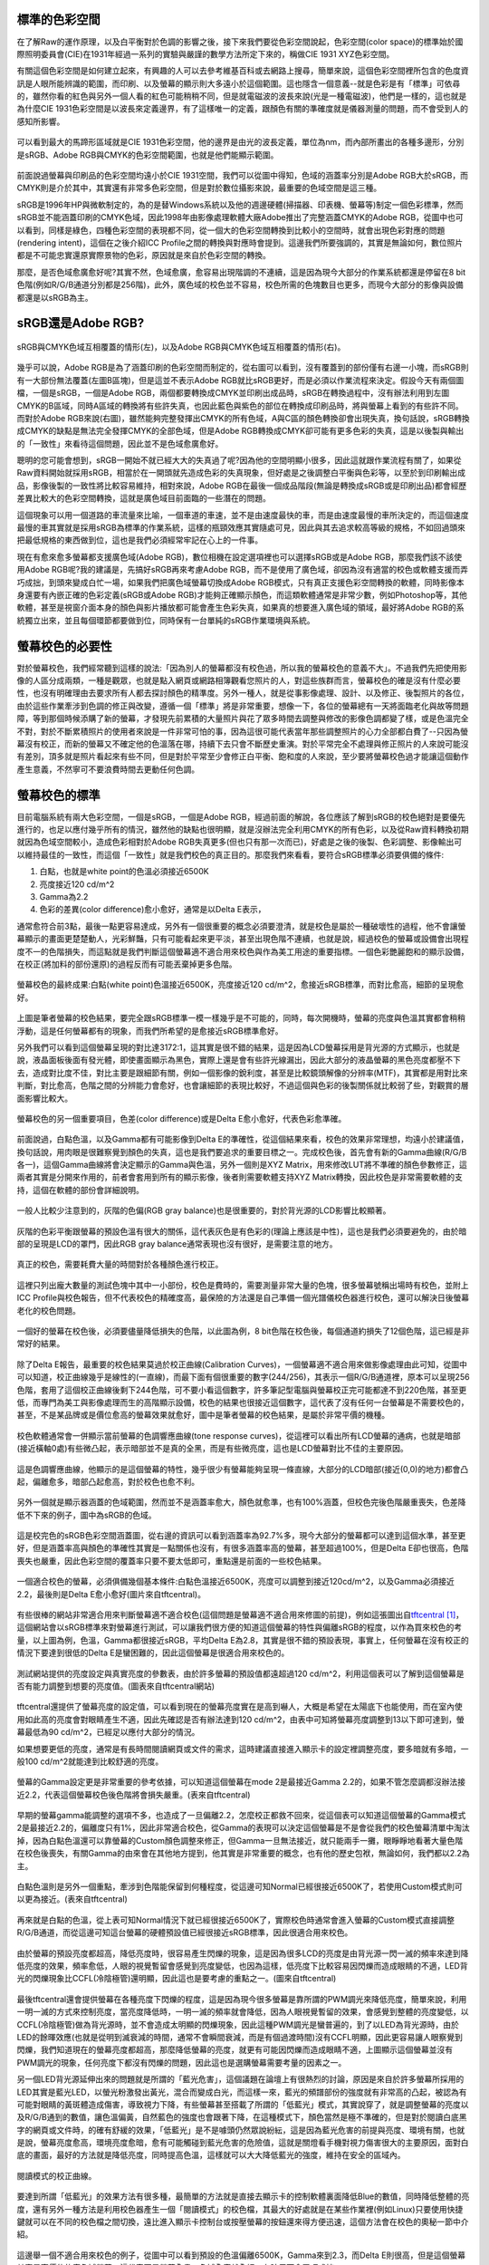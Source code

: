 .. title: 顯示色彩的奧秘 v0.2
.. slug: colorspace
.. date: 20140414 15:48:53
.. tags: 學習與閱讀
.. link: 
.. description: Created at 20140404 21:46:01
.. ===================================Metadata↑================================================
.. 記得加tags: 人生省思,流浪動物,生活日記,學習與閱讀,英文,mathjax,自由的程式人生,書寫人生,理財
.. 記得加slug(無副檔名)，會以slug內容作為檔名(html檔)，同時將對應的內容放到對應的標籤裡。
.. ===================================文章起始↓================================================
.. <body>

標準的色彩空間
--------------------

在了解Raw的運作原理，以及白平衡對於色調的影響之後，接下來我們要從色彩空間說起，色彩空間(color space)的標準始於國際照明委員會(CIE)在1931年經過一系列的實驗與嚴謹的數學方法所定下來的，稱做CIE 1931 XYZ色彩空間。

有關這個色彩空間是如何建立起來，有興趣的人可以去參考維基百科或去網路上搜尋，簡單來說，這個色彩空間裡所包含的色度資訊是人眼所能辨識的範圍，而印刷、以及螢幕的顯示則大多遠小於這個範圍。這也隱含一個意義--就是色彩是有「標準」可依尋的，雖然你看的紅色與另外一個人看的紅色可能稍稍不同，但是就電磁波的波長來說(光是一種電磁波)，他們是一樣的，這也就是為什麼CIE 1931色彩空間是以波長來定義邊界，有了這樣唯一的定義，跟顏色有關的準確度就是儀器測量的問題，而不會受到人的感知所影響。


.. figure:: ../../../arch_2013/files_2013/M43/colorspace/17_colorspace1.jpg
   :target: ../../../arch_2013/files_2013/M43/colorspace/17_colorspace1.jpg
   :align: center

   可以看到最大的馬蹄形區域就是CIE 1931色彩空間，他的邊界是由光的波長定義，單位為nm，而內部所畫出的各種多邊形，分別是sRGB、Adobe RGB與CMYK的色彩空間範圍，也就是他們能顯示範圍。

.. TEASER_END

前面說過螢幕與印刷品的色彩空間均遠小於CIE 1931空間，我們可以從圖中得知，色域的涵蓋率分別是Adobe RGB大於sRGB，而CMYK則是介於其中，其實還有非常多色彩空間，但是對於數位攝影來說，最重要的色域空間是這三種。

sRGB是1996年HP與微軟制定的，為的是替Windows系統以及他的週邊硬體(掃描器、印表機、螢幕等)制定一個色彩標準，然而sRGB並不能涵蓋印刷的CMYK色域，因此1998年由影像處理軟體大廠Adobe推出了完整涵蓋CMYK的Adobe RGB，從圖中也可以看到，同樣是綠色，四種色彩空間的表現都不同，從一個大的色彩空間轉換到比較小的空間時，就會出現色彩對應的問題(rendering intent)，這個在之後介紹ICC Profile之間的轉換與對應時會提到。這邊我們所要強調的，其實是無論如何，數位照片都是不可能忠實還原實際景物的色彩，原因就是來自於色彩空間的轉換。

那麼，是否色域愈廣愈好呢?其實不然，色域愈廣，愈容易出現階調的不連續，這是因為現今大部分的作業系統都還是停留在8 bit色階(例如R/G/B通道分別都是256階)，此外，廣色域的校色並不容易，校色所需的色塊數目也更多，而現今大部分的影像與設備都還是以sRGB為主。

sRGB還是Adobe RGB?
------------------------

.. figure:: ../../../arch_2013/files_2013/M43/colorspace/18_colorspace2.jpg
   :target: ../../../arch_2013/files_2013/M43/colorspace/18_colorspace2.jpg
   :align: center

   sRGB與CMYK色域互相覆蓋的情形(左)，以及Adobe RGB與CMYK色域互相覆蓋的情形(右)。

幾乎可以說，Adobe RGB是為了涵蓋印刷的色彩空間而制定的，從右圖可以看到，沒有覆蓋到的部份僅有右邊一小塊，而sRGB則有一大部份無法覆蓋(左圖B區塊)，但是這並不表示Adobe RGB就比sRGB更好，而是必須以作業流程來決定。假設今天有兩個圖檔，一個是sRGB，一個是Adobe RGB，兩個都要轉換成CMYK並印刷出成品時，sRGB在轉換過程中，沒有辦法利用到左圖CMYK的B區域，同時A區域的轉換將有些許失真，也因此藍色與紫色的部位在轉換成印刷品時，將與螢幕上看到的有些許不同。而對於Adobe RGB來說(右圖)，雖然能夠完整發揮出CMYK的所有色域，A與C區的顏色轉換卻會出現失真，換句話說，sRGB轉換成CMYK的缺點是無法完全發揮CMYK的全部色域，但是Adobe RGB轉換成CMYK卻可能有更多色彩的失真，這是以後製與輸出的「一致性」來看待這個問題，因此並不是色域愈廣愈好。

聰明的您可能會想到，sRGB一開始不就已經大大的失真過了呢?因為他的空間明顯小很多，因此這就跟作業流程有關了，如果從Raw資料開始就採用sRGB，相當於在一開頭就先造成色彩的失真現象，但好處是之後調整白平衡與色彩等，以至於到印刷輸出成品，影像後製的一致性將比較容易維持，相對來說，Adobe RGB在最後一個成品階段(無論是轉換成sRGB或是印刷出品)都會經歷差異比較大的色彩空間轉換，這就是廣色域目前面臨的一些潛在的問題。

這個現象可以用一個道路的車流量來比喻，一個車道的車速，並不是由速度最快的車，而是由速度最慢的車所決定的，而這個速度最慢的車其實就是採用sRGB為標準的作業系統，這樣的瓶頸效應其實隨處可見，因此與其去追求較高等級的規格，不如回過頭來把最低規格的東西做到位，這也是我們必須經常牢記在心上的一件事。

現在有愈來愈多螢幕都支援廣色域(Adobe RGB)，數位相機在設定選項裡也可以選擇sRGB或是Adobe RGB，那麼我們該不該使用Adobe RGB呢?我的建議是，先搞好sRGB再來考慮Adobe RGB，而不是使用了廣色域，卻因為沒有適當的校色或軟體支援而弄巧成拙，到頭來變成白忙一場，如果我們把廣色域螢幕切換成Adobe RGB模式，只有真正支援色彩空間轉換的軟體，同時影像本身還要有內嵌正確的色彩定義(sRGB或Adobe RGB)才能夠正確顯示顏色，而這類軟體通常是非常少數，例如Photoshop等，其他軟體，甚至是視窗介面本身的顏色與影片播放都可能會產生色彩失真，如果真的想要進入廣色域的領域，最好將Adobe RGB的系統獨立出來，並且每個環節都要做到位，同時保有一台單純的sRGB作業環境與系統。

螢幕校色的必要性
---------------------

對於螢幕校色，我們經常聽到這樣的說法:「因為別人的螢幕都沒有校色過，所以我的螢幕校色的意義不大」。不過我們先把使用影像的人區分成兩類，一種是觀眾，也就是點入網頁或網路相簿觀看您照片的人，對這些族群而言，螢幕校色的確是沒有什麼必要性，也沒有明確理由去要求所有人都去探討顏色的精準度。另外一種人，就是從事影像處理、設計、以及修正、後製照片的各位，由於這些作業牽涉到色調的修正與改變，遵循一個「標準」將是非常重要，想像一下，各位的螢幕總有一天將面臨老化與故等問題障，等到那個時候添購了新的螢幕，才發現先前累積的大量照片與花了眾多時間去調整與修改的影像色調都變了樣，或是色溫完全不對，對於不斷累積照片的使用者來說是一件非常可怕的事，因為這很可能代表當年那些調整照片的心力全部都白費了--只因為螢幕沒有校正，而新的螢幕又不確定他的色溫落在哪，持續下去只會不斷歷史重演。對於平常完全不處理與修正照片的人來說可能沒有差別，頂多就是照片看起來有些不同，但是對於平常至少會修正白平衡、飽和度的人來說，至少要將螢幕校色過才能讓這個動作產生意義，不然寧可不要浪費時間去更動任何色調。

螢幕校色的標準
----------------------

目前電腦系統有兩大色彩空間，一個是sRGB，一個是Adobe RGB，經過前面的解說，各位應該了解到sRGB的校色絕對是要優先進行的，也足以應付幾乎所有的情況，雖然他的缺點也很明顯，就是沒辦法完全利用CMYK的所有色彩，以及從Raw資料轉換初期就因為色域空間較小，造成色彩相對於Adobe RGB失真更多(但也只有那一次而已)，好處是之後的後製、色彩調整、影像輸出可以維持最佳的一致性，而這個「一致性」就是我們校色的真正目的。那麼我們來看看，要符合sRGB標準必須要俱備的條件:

#. 白點，也就是white point的色溫必須接近6500K
#. 亮度接近120 cd/m^2
#. Gamma為2.2
#. 色彩的差異(color difference)愈小愈好，通常是以Delta E表示，

通常愈符合前3點，最後一點更容易達成，另外有一個很重要的概念必須要澄清，就是校色是屬於一種破壞性的過程，他不會讓螢幕顯示的畫面更楚楚動人，光彩鮮豔，只有可能看起來更平淡，甚至出現色階不連續，也就是說，經過校色的螢幕或設備會出現程度不一的色階損失，而這點就是我們判斷這個螢幕適不適合用來校色與作為美工用途的重要指標。一個色彩艷麗飽和的顯示設備，在校正(將加料的部份還原)的過程反而有可能丟棄掉更多色階。

.. figure:: ../../../arch_2013/files_2013/M43/colorspace/01_cal_results1.png
   :target: ../../../arch_2013/files_2013/M43/colorspace/01_cal_results1.png
   :align: center

   螢幕校色的最終成果:白點(white point)色溫接近6500K，亮度接近120 cd/m^2，愈接近sRGB標準，而對比愈高，細節的呈現愈好。

上圖是筆者螢幕的校色結果，要完全跟sRGB標準一模一樣幾乎是不可能的，同時，每次開機時，螢幕的亮度與色溫其實都會稍稍浮動，這是任何螢幕都有的現象，而我們所希望的是愈接近sRGB標準愈好。

另外我們可以看到這個螢幕呈現的對比達3172:1，這其實是很不錯的結果，這是因為LCD螢幕採用是背光源的方式顯示，也就是說，液晶面板後面有發光體，即使畫面顯示為黑色，實際上還是會有些許光線漏出，因此大部分的液晶螢幕的黑色亮度都壓不下去，造成對比度不佳，對比主要是跟細節有關，例如一個影像的銳利度，甚至是比較鏡頭解像的分辨率(MTF)，其實都是用對比來判斷，對比愈高，色階之間的分辨能力會愈好，也會讓細節的表現比較好，不過這個與色彩的後製關係就比較弱了些，對觀賞的層面影響比較大。

.. figure:: ../../../arch_2013/files_2013/M43/colorspace/02_cal_results2.png
   :target: ../../../arch_2013/files_2013/M43/colorspace/02_cal_results2.png
   :align: center

   螢幕校色的另一個重要項目，色差(color difference)或是Delta E愈小愈好，代表色彩愈準確。

前面說過，白點色溫，以及Gamma都有可能影像到Delta E的準確性，從這個結果來看，校色的效果非常理想，均遠小於建議值，換句話說，用肉眼是很難察覺到顏色的失真，這也是我們要追求的重要目標之一。完成校色後，首先會有新的Gamma曲線(R/G/B各一)，這個Gamma曲線將會決定顯示的Gamma與色溫，另外一個則是XYZ Matrix，用來修改LUT將不準確的顏色參數修正，這兩者其實是分開來作用的，前者會套用到所有的顯示影像，後者則需要軟體支持XYZ Matrix轉換，因此校色是非常需要軟體的支持，這個在軟體的部份會詳細說明。

.. figure:: ../../../arch_2013/files_2013/M43/colorspace/03_cal_results3.png
   :target: ../../../arch_2013/files_2013/M43/colorspace/03_cal_results3.png
   :align: center

   一般人比較少注意到的，灰階的色偏(RGB gray balance)也是很重要的，對於背光源的LCD影響比較顯著。

灰階的色彩平衡跟螢幕的預設色溫有很大的關係，這代表灰色是有色彩的(理論上應該是中性)，這也是我們必須要避免的，由於暗部的呈現是LCD的罩門，因此RGB gray balance通常表現也沒有很好，是需要注意的地方。


.. figure:: ../../../arch_2013/files_2013/M43/colorspace/04_cal_results4.png
   :target: ../../../arch_2013/files_2013/M43/colorspace/04_cal_results4.png
   :align: center

   真正的校色，需要耗費大量的時間對於各種顏色進行校正。

這裡只列出龐大數量的測試色塊中其中一小部份，校色是費時的，需要測量非常大量的色塊，很多螢幕號稱出場時有校色，並附上ICC Profile與校色報告，但不代表校色的精確度高，最保險的方法還是自己準備一個光譜儀校色器進行校色，還可以解決日後螢幕老化的校色問題。

.. figure:: ../../../arch_2013/files_2013/M43/colorspace/05_Benq_cal_curve.png
   :target: ../../../arch_2013/files_2013/M43/colorspace/05_Benq_cal_curve.png
   :align: center

   一個好的螢幕在校色後，必須要儘量降低損失的色階，以此圖為例，8 bit色階在校色後，每個通道約損失了12個色階，這已經是非常好的結果。

除了Delta E報告，最重要的校色結果莫過於校正曲線(Calibration Curves)，一個螢幕適不適合用來做影像處理由此可知，從圖中可以知道，校正曲線幾乎是線性的(一直線)，而最下面有個很重要的數字(244/256)，其表示一個R/G/B通道裡，原本可以呈現256色階，套用了這個校正曲線後剩下244色階，可不要小看這個數字，許多筆記型電腦與螢幕校正完可能都達不到220色階，甚至更低，而專門為美工與影像處理而生的高階顯示設備，校色的結果也很接近這個數字，這代表了沒有任何一台螢幕是不需要校色的，甚至，不是某品牌或是價位愈高的螢幕效果就愈好，圖中是筆者螢幕的校色結果，是屬於非常平價的機種。

.. figure:: ../../../arch_2013/files_2013/M43/colorspace/05_Tone_response_curve.png
   :target: ../../../arch_2013/files_2013/M43/colorspace/05_Tone_response_curve.png
   :align: center

   校色軟體通常會一併顯示當前螢幕的色調響應曲線(tone response curves)，從這裡可以看出所有LCD螢幕的通病，也就是暗部(接近橫軸0處)有些微凸起，表示暗部並不是真的全黑，而是有些微亮度，這也是LCD螢幕對比不佳的主要原因。

這是色調響應曲線，他顯示的是這個螢幕的特性，幾乎很少有螢幕能夠呈現一條直線，大部分的LCD暗部(接近(0,0)的地方)都會凸起，偏離愈多，暗部凸起愈高，對於校色也愈不利。

.. figure:: ../../../arch_2013/files_2013/M43/colorspace/06_Gamut.png
   :target: ../../../arch_2013/files_2013/M43/colorspace/06_Gamut.png
   :align: center

   另外一個就是顯示器涵蓋的色域範圍，然而並不是涵蓋率愈大，顏色就愈準，也有100%涵蓋，但校色完後色階嚴重喪失，色差降低不下來的例子，圖中為sRGB的色域。

這是校完色的sRGB色彩空間涵蓋圖，從右邊的資訊可以看到涵蓋率為92.7%多，現今大部分的螢幕都可以達到這個水準，甚至更好，但是涵蓋率高與顏色的準確性其實是一點關係也沒有，有很多涵蓋率高的螢幕，甚至超過100%，但是Delta E卻也很高，色階喪失也嚴重，因此色彩空間的覆蓋率只要不要太低即可，重點還是前面的一些校色結果。

.. figure:: ../../../arch_2013/files_2013/M43/colorspace/07_Good_uncalibrated.png
   :target: ../../../arch_2013/files_2013/M43/colorspace/07_Good_uncalibrated.png
   :align: center

   一個適合校色的螢幕，必須俱備幾個基本條件:白點色溫接近6500K，亮度可以調整到接近120cd/m^2，以及Gamma必須接近2.2，最後則是Delta E愈小愈好(圖片來自tftcentral)。

有些很棒的網站非常適合用來判斷螢幕適不適合校色(這個問題是螢幕適不適合用來修圖的前提)，例如這張圖出自\ `tftcentral`_ [#]_\ ，這個網站會以sRGB標準來對螢幕進行測試，可以讓我們很方便的知道這個螢幕的特性與偏離sRGB的程度，以作為買來校色的考量，以上圖為例，色溫，Gamma都很接近sRGB，平均Delta E為2.8，其實是很不錯的預設表現，事實上，任何螢幕在沒有校正的情況下要達到很低的Delta E是蠻困難的，因此這個螢幕是很適合用來校色的。


.. figure:: ../../../arch_2013/files_2013/M43/colorspace/08_Lum_table.png
   :target: ../../../arch_2013/files_2013/M43/colorspace/08_Lum_table.png
   :align: center

   測試網站提供的亮度設定與真實亮度的參數表，由於許多螢幕的預設值都遠超過120 cd/m^2，利用這個表可以了解到這個螢幕是否有能力調整到想要的亮度值。(圖表來自tftcentral網站)

tftcentral還提供了螢幕亮度的設定值，可以看到現在的螢幕亮度實在是高到嚇人，大概是希望在太陽底下也能使用，而在室內使用如此高的亮度會對眼睛產生不適，因此先確認是否有辦法達到120 cd/m^2，由表中可知將螢幕亮度調整到13以下即可達到，螢幕最低為90 cd/m^2，已經足以應付大部分的情況。

如果想要更低的亮度，通常是有長時間閱讀網頁或文件的需求，這時建議直接進入顯示卡的設定裡調整亮度，要多暗就有多暗，一般100 cd/m^2就能達到比較舒適的亮度。

.. figure:: ../../../arch_2013/files_2013/M43/colorspace/09_Gamma_setting_table.png
   :target: ../../../arch_2013/files_2013/M43/colorspace/09_Gamma_setting_table.png
   :align: center

   螢幕的Gamma設定更是非常重要的參考依據，可以知道這個螢幕在mode 2是最接近Gamma 2.2的，如果不管怎麼調都沒辦法接近2.2，代表這個螢幕校色後色階將會損失嚴重。(表來自tftcentral)

早期的螢幕gamma能調整的選項不多，也造成了一旦偏離2.2，怎麼校正都救不回來，從這個表可以知道這個螢幕的Gamma模式2是最接近2.2的，偏離度只有1%，因此非常適合校色，從Gamma的表現可以決定這個螢幕是不是會從我們的校色螢幕清單中淘汰掉，因為白點色溫還可以靠螢幕的Custom顏色調整來修正，但Gamma一旦無法接近，就只能兩手一攤，眼睜睜地看著大量色階在校色後喪失，有關Gamma的由來會在其他地方提到，他其實是非常重要的概念，也有他的歷史包袱，無論如何，我們都以2.2為主。

.. figure:: ../../../arch_2013/files_2013/M43/colorspace/10_Temp_table.png
   :target: ../../../arch_2013/files_2013/M43/colorspace/10_Temp_table.png
   :align: center

   白點色溫則是另外一個重點，牽涉到色階能保留到何種程度，從這邊可知Normal已經很接近6500K了，若使用Custom模式則可以更為接近。(表來自tftcentral)

再來就是白點的色溫，從上表可知Normal情況下就已經很接近6500K了，實際校色時通常會進入螢幕的Custom模式直接調整R/G/B通道，而從這邊可知這台螢幕的硬體預設值已經很接近sRGB標準，因此很適合用來校色。

.. figure:: ../../../arch_2013/files_2013/M43/colorspace/11_PWM.png
   :target: ../../../arch_2013/files_2013/M43/colorspace/11_PWM.png
   :align: center

   由於螢幕的預設亮度都超高，降低亮度時，很容易產生閃爍的現象，這是因為很多LCD的亮度是由背光源一閃一滅的頻率來達到降低亮度的效果，頻率愈低，人眼的視覺暫留會感覺到亮度變低，也因為這樣，低亮度下比較容易因閃爍而造成眼睛的不適，LED背光的閃爍現象比CCFL(冷陰極管)還明顯，因此這也是要考慮的重點之一。(圖來自tftcentral)

最後tftcentral還會提供螢幕在各種亮度下閃爍的程度，這是因為現今很多螢幕是靠所謂的PWM調光來降低亮度，簡單來說，利用一明一滅的方式來控制亮度，當亮度降低時，一明一滅的頻率就會降低，因為人眼視覺暫留的效果，會感覺到整體的亮度變低，以CCFL(冷陰極管)做為背光源時，並不會造成太明顯的閃爍現象，因此這種PWM調光是蠻普遍的，到了以LED為背光源時，由於LED的餘暉效應(也就是從明到滅衰減的時間，通常不會瞬間衰減，而是有個過渡時間)沒有CCFL明顯，因此更容易讓人眼察覺到閃爍，我們知道現在的螢幕亮度都超高，那麼降低螢幕的亮度，就更有可能因閃爍而造成眼睛不適，上圖顯示這個螢幕並沒有PWM調光的現象，任何亮度下都沒有閃爍的問題，因此這也是選購螢幕需要考量的因素之一。

另一個LED背光源延伸出來的問題就是所謂的「藍光危害」，這個議題在論壇上有很熱烈的討論，原因是來自於許多螢幕所採用的LED其實是藍光LED，以螢光粉激發出黃光，混合而變成白光，而這樣一來，藍光的頻譜部份的強度就有非常高的凸起，被認為有可能對眼睛的黃斑體造成傷害，導致視力下降，有些螢幕甚至搭載了所謂的「低藍光」模式，其實說穿了，就是調整螢幕的亮度以及R/G/B通到的數值，讓色溫偏黃，自然藍色的強度也會跟著下降，在這種模式下，顏色當然是極不準確的，但是對於閱讀白底黑字的網頁或文件時，的確有舒緩的效果，「低藍光」是不是噱頭仍然眾說紛紜，這是因為藍光危害的前提與亮度、環境有關，也就是說，螢幕亮度愈高，環境亮度愈暗，愈有可能觸碰到藍光危害的危險值，這就是關燈看手機對視力傷害很大的主要原因，面對白底的畫面，最好的方法就是降低亮度，同時提高色溫，這樣就可以大大降低藍光的強度，維持在安全的區域內。


.. figure:: ../../../arch_2013/files_2013/M43/colorspace/16_Reading_mode.png
   :target: ../../../arch_2013/files_2013/M43/colorspace/16_Reading_mode.png
   :align: center

   閱讀模式的校正曲線。

要達到所謂「低藍光」的效果方法有很多種，最簡單的方法就是直接去顯示卡的控制軟體裏面降低Blue的數值，同時降低整體的亮度，還有另外一種方法是利用校色器產生一個「閱讀模式」的校色檔，其最大的好處就是在某些作業裡(例如Linux)只要使用快捷鍵就可以在不同的校色檔之間切換，遠比進入顯示卡控制台或按壓螢幕的按鈕還來得方便迅速，這個方法會在校色的奧秘一節中介紹。   

.. figure:: ../../../arch_2013/files_2013/M43/colorspace/12_Bad_delta_E.png
   :target: ../../../arch_2013/files_2013/M43/colorspace/12_Bad_delta_E.png
   :align: center

   這邊舉一個不適合用來校色的例子，從圖中可以看到預設的色溫偏離6500K，Gamma來到2.3，而Delta E則很高，但是這個螢幕其實是高價位的廣色域螢幕，這代表不是螢幕愈貴，色域愈廣就愈好，有時反而會弄巧成拙。

一個適合校色的螢幕要符合非常多條件，缺一不可，Gamma最重要，色溫次之，最後則是Delta E愈小愈好，但是這些要素並不受價格與品牌的影響，高價位的螢幕，甚至是廣色域螢幕，也有很多是不適合用來做影像處理的，最重要的是，任何螢幕都必須要經過校色才有可能達到準確的色彩呈現。


.. figure:: ../../../arch_2013/files_2013/M43/colorspace/13_Bad_temp.png
   :target: ../../../arch_2013/files_2013/M43/colorspace/13_Bad_temp.png
   :align: center

   這張圖看似比上一張圖好多了，但是關鍵的白點色溫，會讓校色完的色階大大的喪失，因此一個好的螢幕其實各方面都必須要滿足，不能只看某幾項。


.. figure:: ../../../arch_2013/files_2013/M43/colorspace/14_Dell_cal_curve.png
   :target: ../../../arch_2013/files_2013/M43/colorspace/14_Dell_cal_curve.png
   :align: center

   這個是上面的螢幕校色後的結果，可以看到色階損失了26階，這就是白點色溫不準確的問題所在。

這是高階螢幕的校正曲線，因為色溫與Gamma的偏移，而導致喪失了更多色階，但這已經是很輕微的了，大部分的筆記型電腦，校正後損失40階以上是家常便飯的事，由於筆記型電腦大多無法調整色溫與Gamma，因此出廠的預設值就額外重要了，而這方面的資訊也比較缺乏，是很可惜的地方。

.. figure:: ../../../arch_2013/files_2013/M43/colorspace/15_eizo_cal_curve.png
   :target: ../../../arch_2013/files_2013/M43/colorspace/15_eizo_cal_curve.png
   :align: center

   這是另外一個螢幕的校正曲線，喪失的色階約19左右，這個螢幕和上一張都是來自於高階與高價的品牌螢幕，反而是我們前面提到的幾個良好的校正結果，都是來自於某款平價的螢幕，這說明了價位與顏色準不準其實是兩回事，透過測試網站判斷螢幕是否適合校色才是最準確與科學的方法。

就算是價位高昂的日系品牌，也未必能得到完美的校色結果，價位其實是反應在用料與穩定性，還有一些額外的功能，但是這些與色彩準不準確是兩回事，有些繪圖專用的螢幕具有很高的色彩位元(>=10bit)，同時內建硬體校色的功能(通常是內建光度計)，透過修改螢幕硬體的LUT達到校色的效果，這樣的作法有好有壞，好處是方便，以及掉色的程度將是最少(甚至是沒有掉色)，但是會受到軟體的限制，例如Linux下可能就無法發揮這些功能，另外光度計的準確性以及校色的方法也是比較不確定的因素，螢幕老化時，硬體校色是否還能維持相同的效果則是無從得知，這類螢幕通常也非常昂貴，是平價螢幕的5~6倍，當然，便宜的螢幕也未必毫無缺點，例如比較容易故障，或是品質不一，都是必須要小心注意的，除了保固，亮暗點以及螢幕顯色的均勻性都是需要實機檢查與測試的。最後，非常不建議在賣場比較不同螢幕顯示的畫質，因為螢幕的觀賞特性會受到角度、訊源與預設色彩模式的影響，而且通常愈鮮艷亮麗的畫面就要愈小心，因為這代表該色彩模式「加料過多」，校色後恐怕大量喪失色階。因此最好還是到測試網站去尋找測試數據，儘量以「包含校色結果」的測試為依據。對於新上市，尚未有測試報告的新螢幕則建議暫時不要碰，以免浪費許多力氣，選擇已經上市一段期間的螢幕，品管的評價與各方面的測試都會比較齊全，也更容易判斷適不適合用來進行修圖作業。


總而言之，針對「美工、修圖、後製影像」為目的的螢幕選購可以歸納出幾個重要的觀念:

#. 由於sRGB/Adobe RGB/CMYK的色域都無法涵蓋人眼的可視範圍(CIE 1931)，因此任何一張數位照片都是不可能忠實呈現原始景色的色彩的。

#. 校色是為了維持「後製一致性」的重要作業，沒有校色的螢幕用來調整色彩的意義不大。

#. 任何螢幕都需要，且持續需要校色，與品牌還有價位無關。

#. 校色=掉色，好的螢幕=掉色比較少的螢幕。

#. 判斷螢幕好壞的順序是Gamma、白點色溫、以及Delta E、再來是亮度的範圍、降低亮度時的閃爍程度、對比、以及色域的涵蓋範圍。

#. 進入廣色域(Adobe RGB)前，應該先把sRGB搞好。

#. 不要到賣場裡比較不同螢幕的顯示畫面。

#. 不要搶購剛上市不久的螢幕，除非有完整的測試與心得可供參考。

最重要的是有一個校色器，上述這些項目才有意義，而長遠來看，投資「光譜儀」才是最值得的方案，因為他的準確性凌駕於「光度計」之上，市面上比較平價的「光譜儀」大概只有兩三家，售價約落在10000~15000之間，相當於一台螢幕的價格，購買後除非故障，不然可以使用很長一段時間，如果有經濟上的考量則可以採用租借的方式，或與同好親友一起購買，大家輪流使用也是不錯的方法。

.. 下一篇: 校色的奧秘/色彩定義的奧秘

.. _tftcentral: http://www.tftcentral.co.uk/reviews.htm

.. [#] http://www.tftcentral.co.uk/reviews.htm


.. </body>
.. <url>



.. </url>
.. <footnote>



.. </footnote>
.. <citation>



.. </citation>
.. ===================================文章結束↑/語法備忘錄↓====================================
.. 格式1: 粗體(**字串**)  斜體(*字串*)  大字(\ :big:`字串`\ )  小字(\ :small:`字串`\ )
.. 格式2: 上標(\ :sup:`字串`\ )  下標(\ :sub:`字串`\ )  ``去除格式字串``
.. 項目: #. (換行) #.　或是a. (換行) #. 或是I(i). 換行 #.  或是*. -. +. 子項目前面要多空一格
.. 插入teaser分頁: .. TEASER_END
.. 插入latex數學: 段落裡加入\ :math:`latex數學`\ 語法，或獨立行.. math:: (換行) Latex數學
.. 插入figure: .. figure:: 路徑(換):width: 寬度(換):align: left(換):target: 路徑(空行對齊)圖標
.. 插入slides: .. slides:: (空一行) 圖擋路徑1 (換行) 圖擋路徑2 ... (空一行)
.. 插入youtube: ..youtube:: 影片的hash string
.. 插入url: 段落裡加入\ `連結字串`_\  URL區加上對應的.. _連結字串: 網址 (儘量用這個)
.. 插入直接url: \ `連結字串` <網址或路徑>`_ \    (包含< >)
.. 插入footnote: 段落裡加入\ [#]_\ 註腳    註腳區加上對應順序排列.. [#] 註腳內容
.. 插入citation: 段落裡加入\ [引用字串]_\ 名字字串  引用區加上.. [引用字串] 引用內容
.. 插入sidebar: ..sidebar:: (空一行) 內容
.. 插入contents: ..contents:: (換行) :depth: 目錄深入第幾層
.. 插入原始文字區塊: 在段落尾端使用:: (空一行) 內容 (空一行)
.. 插入本機的程式碼: ..listing:: 放在listings目錄裡的程式碼檔名 (讓原始碼跟隨網站) 
.. 插入特定原始碼: ..code::python (或cpp) (換行) :number-lines: (把程式碼行數列出)
.. 插入gist: ..gist:: gist編號 (要先到github的gist裡貼上程式代碼) 
.. ============================================================================================
